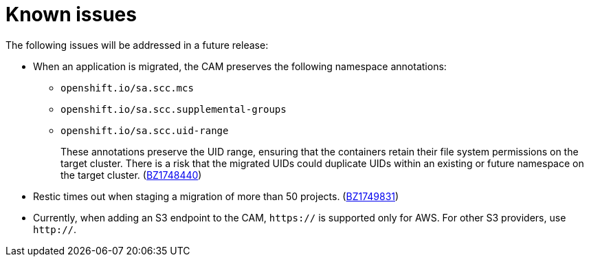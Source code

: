 // Module included in the following assemblies:
//
// migration/migrating_openshift_3_to_4/migrating-openshift-3-to-4.adoc
[id='migration-known-issues_{context}']
= Known issues

The following issues will be addressed in a future release:

* When an application is migrated, the CAM preserves the following namespace annotations:

** `openshift.io/sa.scc.mcs`
** `openshift.io/sa.scc.supplemental-groups`
** `openshift.io/sa.scc.uid-range`
+
These annotations preserve the UID range, ensuring that the containers retain their file system permissions on the target cluster. There is a risk that the migrated UIDs could duplicate UIDs within an existing or future namespace on the target cluster. (link:https://bugzilla.redhat.com/show_bug.cgi?id=1748440[BZ1748440])

* Restic times out when staging a migration of more than 50 projects. (link:https://bugzilla.redhat.com/show_bug.cgi?id=1749831[BZ1749831])
* Currently, when adding an S3 endpoint to the CAM, `https://` is supported only for AWS. For other S3 providers, use `http://`.
